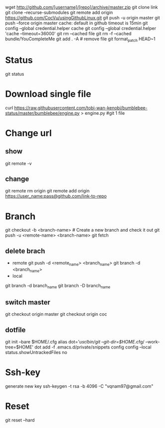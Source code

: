 wget http://github.com/[username]/[repo]/archive/master.zip
git clone link
git clone --recurse-submodules
git remote add origin https://github.com/CocVu/usingGithubLinux.git
git push -u origin master
git push --force origin master
cache: default in github timeout is 15min
git config --global credential.helper cache
git config --global credential.helper 'cache --timeout=36000'
git rm --cached file
git rm -f  --cached bundle/YouCompleteMe
git add . -A # remove file
git format_patch HEAD~1 

* Status
  git status
* Download single file
  curl https://raw.githubusercontent.com/tobi-wan-kenobi/bumblebee-status/master/bumblebee/engine.py > engine.py #git 1 file
* Change url
** show
   git remote -v
** change
   git remote rm origin 
   git remote add origin https://user_name:pass@github.com/link-to-repo
   
* Branch
  git checkout -b <branch-name> # Create a new branch and check it out
  git push -u <remote-name> <branch-name>
  git fetch
** delete brach
   - remote
     git push -d <remote_name> <branch_name>
     git branch -d <branch_name>
   - local
   git branch -d branch_name
   git branch -D branch_name
** switch master
   git checkout origin master
   git checkout origin coc

** dotfile
   git init --bare $HOME/.cfg
   alias dot='/usr/bin/git --git-dir=$HOME/.cfg/ --work-tree=$HOME'
   dot add -f .emacs.d/private/snippets
   config config --local status.showUntrackedFiles no
   # echo "alias config='/usr/bin/git --git-dir=$HOME/.cfg/ --work-tree=$HOME'" >> $HOME/.bashrc
   # echo "alias config='/usr/bin/git --git-dir=$HOME/.cfg/ --work-tree=$HOME'" >> $HOME/.bashrc
* Ssh-key
  generate new key
  ssh-keygen -t rsa -b 4096 -C "vqnam97@gmail.com"
* Reset
  # danger zone #
  git reset --hard
